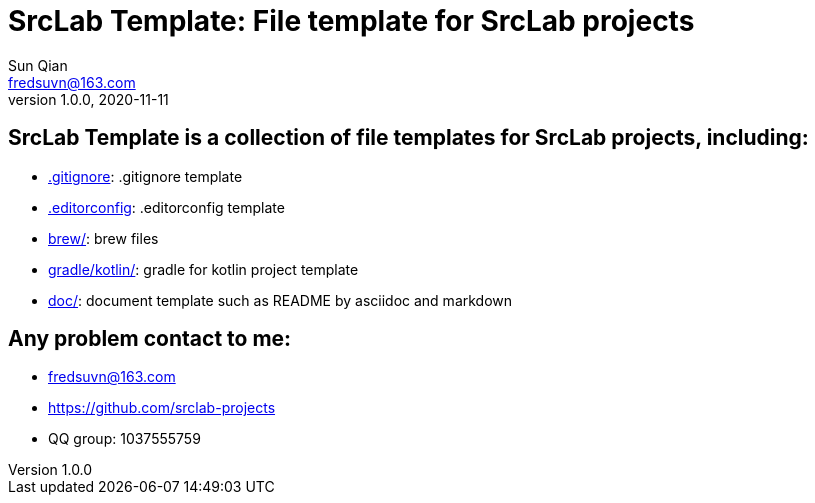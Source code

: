 = SrcLab Template: File template for SrcLab projects
Sun Qian <fredsuvn@163.com>
v1.0.0, 2020-11-11
:encoding: UTF-8

== SrcLab Template is a collection of file templates for SrcLab projects, including:

* link:.gitignore[.gitignore]: .gitignore template
* link:.editorconfig[.editorconfig]: .editorconfig template
* link:brew/[brew/]: brew files
* link:gradle/kotlin/[gradle/kotlin/]: gradle for kotlin project template
* link:doc/[doc/]: document template such as README by asciidoc and markdown

== Any problem contact to me:

* fredsuvn@163.com
* https://github.com/srclab-projects
* QQ group: 1037555759